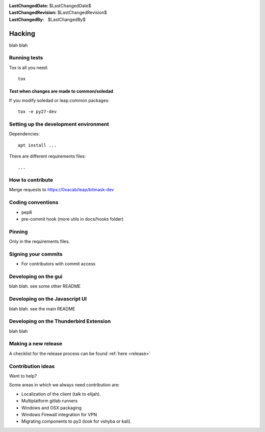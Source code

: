 :LastChangedDate: $LastChangedDate$
:LastChangedRevision: $LastChangedRevision$
:LastChangedBy: $LastChangedBy$

Hacking
=================================
blah blah

Running tests
---------------------------------

Tox is all you need::

  tox

Test when changes are made to common/soledad
~~~~~~~~~~~~~~~~~~~~~~~~~~~~~~~~~~~~~~~~~~~~
If you modify soledad or leap.common packages::

  tox -e py27-dev

Setting up the development environment
--------------------------------------

Dependencies::

  apt install ...

There are different requirements files::

  ...

How to contribute
---------------------------------

Merge requests to https://0xacab/leap/bitmask-dev

Coding conventions
---------------------------------
* pep8
* pre-commit hook (more utils in docs/hooks folder)

Pinning
----------------------------------
Only in the requirements files.

Signing your commits
---------------------------------
* For contributors with commit access

Developing on the gui
---------------------------------
blah blah. see some other README

Developing on the Javascript UI
---------------------------------
blah blah. see the main README

Developing on the Thunderbird Extension
---------------------------------------
blah blah

Making a new release
--------------------
A checklist for the release process can be found :ref:`here <release>`

Contribution ideas
------------------
Want to help?

Some areas in which we always need contribution are:

* Localization of the client (talk to elijah).
* Multiplatform gitlab runners
* Windows and OSX packaging
* Windows Firewall integration for VPN
* Migrating components to py3 (look for vshyba or kali).
